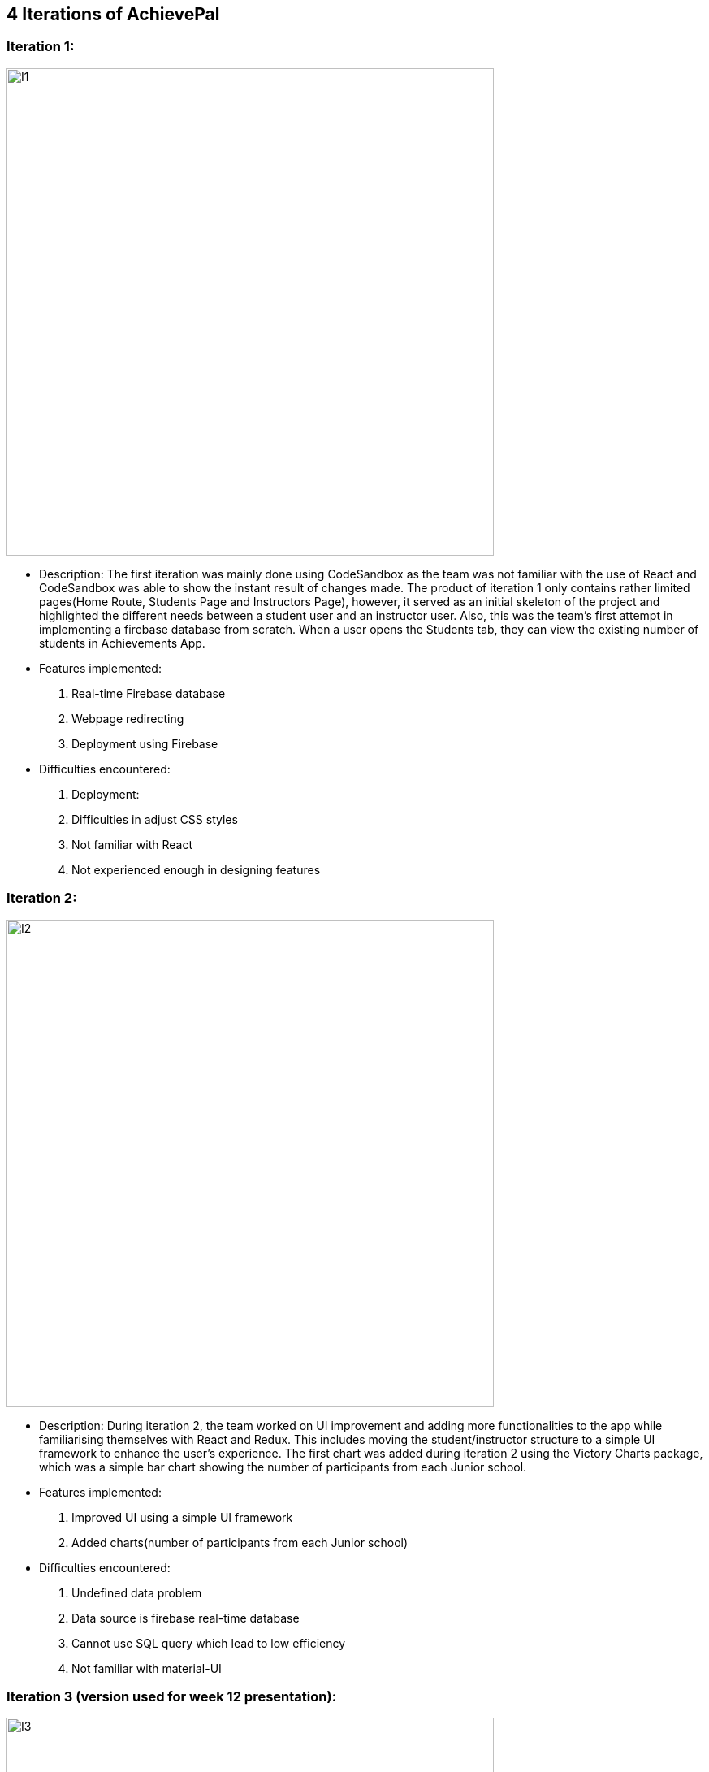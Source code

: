 
== 4 Iterations of AchievePal 
=== Iteration 1:
image::I1.png[width="600"]

* Description: The first iteration was mainly done using CodeSandbox as the team was not familiar with the use of React and CodeSandbox was able to show the instant result of changes made. The product of iteration 1 only contains rather limited pages(Home Route, Students Page and Instructors Page), however, it served as an initial skeleton of the project and highlighted the different needs between a student user and an instructor user. Also, this was the team’s first attempt in implementing a firebase database from scratch. When a user opens the Students tab, they can view the existing number of students in Achievements App.

* Features implemented:
.  Real-time Firebase database
.  Webpage redirecting
.  Deployment using Firebase 
* Difficulties encountered:
.  Deployment: 
.  Difficulties in adjust CSS styles
.  Not familiar with React
.  Not experienced enough in designing features
		

=== Iteration 2:
image::I2.png[width="600"]

* Description: During iteration 2, the team worked on UI improvement and adding more functionalities to the app while familiarising themselves with React and Redux. This includes  moving the student/instructor structure to a simple UI framework to enhance the user’s experience. The first chart was added during iteration 2 using the Victory Charts package, which was a simple bar chart showing the number of participants from each Junior school. 

* Features implemented:
.  Improved UI using a simple UI framework
.  Added charts(number of participants from each Junior school)
* Difficulties encountered:
.  Undefined data problem 
.  Data source is firebase real-time database
.  Cannot use SQL query which lead to low efficiency
.  Not familiar with material-UI
		

=== Iteration 3 (version used for week 12 presentation):
image::I3.png[width="600"]

* Description: At this stage, the team became more familiar with React and was able to make significant progress. Apart from improve UI to mimic Achievement App, the team was also able to add more functionalities to each of the tabs. Namely, a list of all the course names was obtained from Firebase and each name was made clickable. Users are able to view a bar chart describing the assignment completion rate of the particular course after clicking on it. Also, the team realised name search function is necessary for a project catering over one thousand users. This version of the web app was deployed and used in the week 12 presentation.
	
* Features implemented:
.  Improved UI using a new UI framework
.  Added a list of clickable courses
.  Added bar chart and tables for descriptive analysis
* Difficulties encountered:
.  Implementing Victory charts
.  As more features were required at this stage, the chart needed to be customised. Specifically, a tooltip was needed for mouseover. This turned out to be a challenge as the team was not familiar with the APIs of Victory and how it processes input data. However, after many trials and errors, the team was able to make use of the package.
.  The project became too large and hard to manage
.  Merging work from different team members became challenging as there were many conflicts in code and styling
.  The data involved reach 30 MB
.  Building process is slow


=== Iteration 4(version used for final submission): 
image::AchievePal.jpg[width="600"]

* Description: This is the latest deployed version of the web app with significantly more additional features and functionalities as compared to iteration 3. 
* Features implemented:
.  Improved UI
.  Added search functions for both student and course names
.  Added individual student profile for each student
.  Added scatter chart, radar chart(Recharts) and more descriptive tables 
.  Added AWS lambda functions to let the user refresh the data in real-time as they wish

* Difficulties encountered:
.  Importing large default data .json file leading to failure in building
.  Student page crashes when refresh the page (studentProfile.js needs a specific student name to show all the visuals. When refreshing the page, the student name variable is lost)
.  Several bugs appear when implementing search function.
